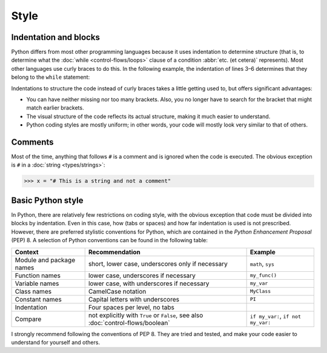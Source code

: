 Style
=====

Indentation and blocks
----------------------

Python differs from most other programming languages because it uses indentation
to determine structure (that is, to determine what the :doc:`while
<control-flows/loops>` clause of a condition :abbr:`etc. (et cetera)`
represents). Most other languages use curly braces to do this. In the following
example, the indentation of lines 3–6 determines that they belong to the
``while`` statement:

.. code-block:: python
    :linenos:

    >>> x, y = 6, 3
    >>> while x > y:
    ...     x -= 1
    ...     if x == 4:
    ...         break
    ...     print(x)

Indentations to structure the code instead of curly braces takes a little
getting used to, but offers significant advantages:

* You can have neither missing nor too many brackets. Also, you no longer have
  to search for the bracket that might match earlier brackets.
* The visual structure of the code reflects its actual structure, making it much
  easier to understand.
* Python coding styles are mostly uniform; in other words, your code will mostly
  look very similar to that of others.

Comments
--------

Most of the time, anything that follows ``#`` is a comment and is ignored when
the code is executed. The obvious exception is ``#`` in a :doc:`string
<types/strings>`:

.. code-block:: python

    >>> x = "# This is a string and not a comment"

Basic Python style
------------------

In Python, there are relatively few restrictions on coding style, with the
obvious exception that code must be divided into blocks by indentation. Even in
this case, how (tabs or spaces) and how far indentation is used is not
prescribed. However, there are preferred stylistic conventions for Python, which
are contained in the *Python Enhancement Proposal* (PEP) 8. A selection of
Python conventions can be found in the following table:

+-----------------------+-------------------------------+-------------------------------+
| Context               | Recommendation                | Example                       |
+=======================+===============================+===============================+
| Module and package    | short, lower case,            | ``math``, ``sys``             |
| names                 | underscores only if necessary |                               |
+-----------------------+-------------------------------+-------------------------------+
| Function names        | lower case, underscores if    | ``my_func()``                 |
|                       | necessary                     |                               |
+-----------------------+-------------------------------+-------------------------------+
| Variable names        | lower case, with underscores  | ``my_var``                    |
|                       | if necessary                  |                               |
+-----------------------+-------------------------------+-------------------------------+
| Class names           | CamelCase notation            | ``MyClass``                   |
+-----------------------+-------------------------------+-------------------------------+
| Constant names        | Capital letters with          | ``PI``                        |
|                       | underscores                   |                               |
+-----------------------+-------------------------------+-------------------------------+
| Indentation           | Four spaces per level, no     |                               |
|                       | tabs                          |                               |
+-----------------------+-------------------------------+-------------------------------+
| Compare               | not explicitly with ``True``  | ``if my_var:``,               |
|                       | or ``False``, see also        | ``if not my_var:``            |
|                       | :doc:`control-flows/boolean`  |                               |
+-----------------------+-------------------------------+-------------------------------+

.. seealso::

    * :pep:`8`

I strongly recommend following the conventions of PEP 8. They are tried and
tested, and make your code easier to understand for yourself and others.
